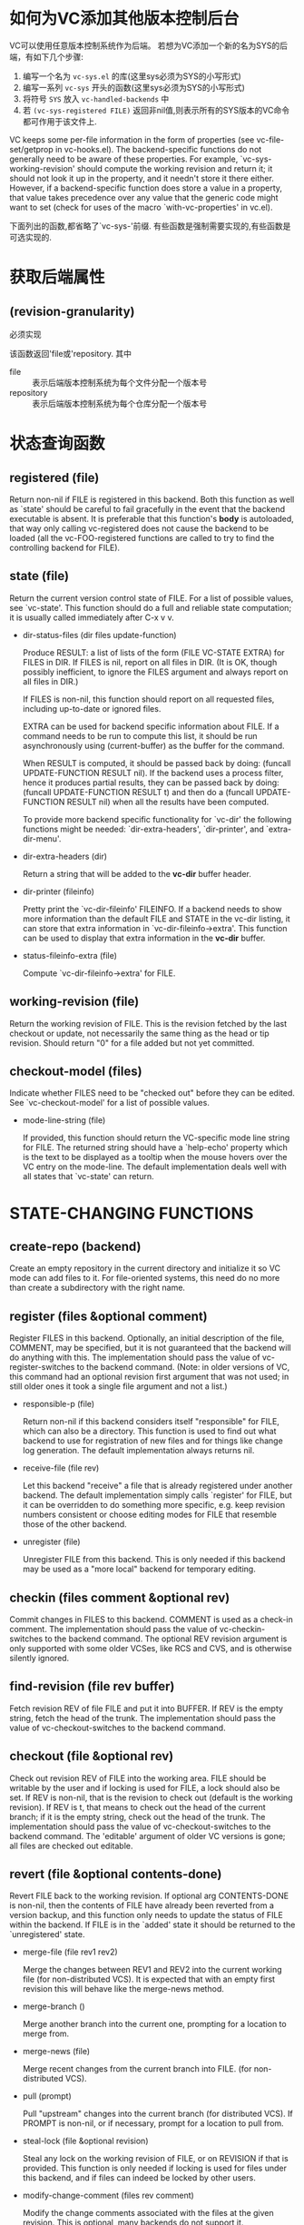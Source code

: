 * 如何为VC添加其他版本控制后台 
VC可以使用任意版本控制系统作为后端。 若想为VC添加一个新的名为SYS的后端，有如下几个步骤:
1. 编写一个名为 ~vc-sys.el~ 的库(这里sys必须为SYS的小写形式)
2. 编写一系列 ~vc-sys~ 开头的函数(这里sys必须为SYS的小写形式)
3. 将符号 ~SYS~ 放入 ~vc-handled-backends~ 中
4. 若 ~(vc-sys-registered FILE)~ 返回非nil值,则表示所有的SYS版本的VC命令都可作用于该文件上.

VC keeps some per-file information in the form of properties (see
vc-file-set/getprop in vc-hooks.el).  The backend-specific functions
do not generally need to be aware of these properties.  For example,
`vc-sys-working-revision' should compute the working revision and
return it; it should not look it up in the property, and it needn't
store it there either.  However, if a backend-specific function does
store a value in a property, that value takes precedence over any
value that the generic code might want to set (check for uses of
the macro `with-vc-properties' in vc.el).

下面列出的函数,都省略了`vc-sys-'前缀. 有些函数是强制需要实现的,有些函数是可选实现的.

* 获取后端属性

** (revision-granularity)

必须实现

该函数返回'file或'repository. 其中

+ file :: 表示后端版本控制系统为每个文件分配一个版本号
+ repository :: 表示后端版本控制系统为每个仓库分配一个版本号

* 状态查询函数

** registered (file)

  Return non-nil if FILE is registered in this backend.  Both this
  function as well as `state' should be careful to fail gracefully
  in the event that the backend executable is absent.  It is
  preferable that this function's *body* is autoloaded, that way only
  calling vc-registered does not cause the backend to be loaded
  (all the vc-FOO-registered functions are called to try to find
  the controlling backend for FILE).

** state (file)

  Return the current version control state of FILE.  For a list of
  possible values, see `vc-state'.  This function should do a full and
  reliable state computation; it is usually called immediately after
  C-x v v.

- dir-status-files (dir files update-function)

  Produce RESULT: a list of lists of the form (FILE VC-STATE EXTRA)
  for FILES in DIR.  If FILES is nil, report on all files in DIR.
  (It is OK, though possibly inefficient, to ignore the FILES argument
  and always report on all files in DIR.)

  If FILES is non-nil, this function should report on all requested
  files, including up-to-date or ignored files.

  EXTRA can be used for backend specific information about FILE.
  If a command needs to be run to compute this list, it should be
  run asynchronously using (current-buffer) as the buffer for the
  command.

  When RESULT is computed, it should be passed back by doing:
  (funcall UPDATE-FUNCTION RESULT nil).  If the backend uses a
  process filter, hence it produces partial results, they can be
  passed back by doing: (funcall UPDATE-FUNCTION RESULT t) and then
  do a (funcall UPDATE-FUNCTION RESULT nil) when all the results
  have been computed.

  To provide more backend specific functionality for `vc-dir'
  the following functions might be needed: `dir-extra-headers',
  `dir-printer', and `extra-dir-menu'.

- dir-extra-headers (dir)

  Return a string that will be added to the *vc-dir* buffer header.

- dir-printer (fileinfo)

  Pretty print the `vc-dir-fileinfo' FILEINFO.
  If a backend needs to show more information than the default FILE
  and STATE in the vc-dir listing, it can store that extra
  information in `vc-dir-fileinfo->extra'.  This function can be
  used to display that extra information in the *vc-dir* buffer.

- status-fileinfo-extra (file)

  Compute `vc-dir-fileinfo->extra' for FILE.

** working-revision (file)

  Return the working revision of FILE.  This is the revision fetched
  by the last checkout or update, not necessarily the same thing as the
  head or tip revision.  Should return "0" for a file added but not yet
  committed.

** checkout-model (files)

  Indicate whether FILES need to be "checked out" before they can be
  edited.  See `vc-checkout-model' for a list of possible values.

- mode-line-string (file)

  If provided, this function should return the VC-specific mode
  line string for FILE.  The returned string should have a
  `help-echo' property which is the text to be displayed as a
  tooltip when the mouse hovers over the VC entry on the mode-line.
  The default implementation deals well with all states that
  `vc-state' can return.

* STATE-CHANGING FUNCTIONS

** create-repo (backend)

  Create an empty repository in the current directory and initialize
  it so VC mode can add files to it.  For file-oriented systems, this
  need do no more than create a subdirectory with the right name.

** register (files &optional comment)

  Register FILES in this backend.  Optionally, an initial
  description of the file, COMMENT, may be specified, but it is not
  guaranteed that the backend will do anything with this.  The
  implementation should pass the value of vc-register-switches to
  the backend command.  (Note: in older versions of VC, this
  command had an optional revision first argument that was
  not used; in still older ones it took a single file argument and
  not a list.)

- responsible-p (file)

  Return non-nil if this backend considers itself "responsible" for
  FILE, which can also be a directory.  This function is used to find
  out what backend to use for registration of new files and for things
  like change log generation.  The default implementation always
  returns nil.

- receive-file (file rev)

  Let this backend "receive" a file that is already registered under
  another backend.  The default implementation simply calls `register'
  for FILE, but it can be overridden to do something more specific,
  e.g. keep revision numbers consistent or choose editing modes for
  FILE that resemble those of the other backend.

- unregister (file)

  Unregister FILE from this backend.  This is only needed if this
  backend may be used as a "more local" backend for temporary editing.

** checkin (files comment &optional rev)

  Commit changes in FILES to this backend. COMMENT is used as a
  check-in comment.  The implementation should pass the value of
  vc-checkin-switches to the backend command.  The optional REV
  revision argument is only supported with some older VCSes, like
  RCS and CVS, and is otherwise silently ignored.

** find-revision (file rev buffer)

  Fetch revision REV of file FILE and put it into BUFFER.
  If REV is the empty string, fetch the head of the trunk.
  The implementation should pass the value of vc-checkout-switches
  to the backend command.

** checkout (file &optional rev)

  Check out revision REV of FILE into the working area.  FILE
  should be writable by the user and if locking is used for FILE, a
  lock should also be set.  If REV is non-nil, that is the revision
  to check out (default is the working revision).  If REV is t,
  that means to check out the head of the current branch; if it is
  the empty string, check out the head of the trunk.  The
  implementation should pass the value of vc-checkout-switches to
  the backend command. The 'editable' argument of older VC versions
  is gone; all files are checked out editable.

** revert (file &optional contents-done)

  Revert FILE back to the working revision.  If optional
  arg CONTENTS-DONE is non-nil, then the contents of FILE have
  already been reverted from a version backup, and this function
  only needs to update the status of FILE within the backend.
  If FILE is in the `added' state it should be returned to the
  `unregistered' state.

- merge-file (file rev1 rev2)

  Merge the changes between REV1 and REV2 into the current working
  file (for non-distributed VCS).  It is expected that with an
  empty first revision this will behave like the merge-news method.

- merge-branch ()

  Merge another branch into the current one, prompting for a
  location to merge from.

- merge-news (file)

  Merge recent changes from the current branch into FILE.
  (for non-distributed VCS).

- pull (prompt)

  Pull "upstream" changes into the current branch (for distributed
  VCS).  If PROMPT is non-nil, or if necessary, prompt for a
  location to pull from.

- steal-lock (file &optional revision)

  Steal any lock on the working revision of FILE, or on REVISION if
  that is provided.  This function is only needed if locking is
  used for files under this backend, and if files can indeed be
  locked by other users.

- modify-change-comment (files rev comment)

  Modify the change comments associated with the files at the
  given revision.  This is optional, many backends do not support it.

- mark-resolved (files)

  Mark conflicts as resolved.  Some VC systems need to run a
  command to mark conflicts as resolved.

- find-admin-dir (file)

  Return the administrative directory of FILE.

* HISTORY FUNCTIONS

** print-log (files buffer &optional shortlog start-revision limit)

  Insert the revision log for FILES into BUFFER.
  If SHORTLOG is true insert a short version of the log.
  If LIMIT is true insert only insert LIMIT log entries.  If the
  backend does not support limiting the number of entries to show
  it should return `limit-unsupported'.
  If START-REVISION is given, then show the log starting from that
  revision ("starting" in the sense of it being the _newest_
  revision shown, rather than the working revision, which is normally
  the case).  Not all backends support this.  At present, this is
  only ever used with LIMIT = 1 (by vc-annotate-show-log-revision-at-line).

** log-outgoing (backend remote-location)

  Insert in BUFFER the revision log for the changes that will be
  sent when performing a push operation to REMOTE-LOCATION.

** log-incoming (backend remote-location)

  Insert in BUFFER the revision log for the changes that will be
  received when performing a pull operation from REMOTE-LOCATION.

- log-view-mode ()

  Mode to use for the output of print-log.  This defaults to
  `log-view-mode' and is expected to be changed (if at all) to a derived
  mode of `log-view-mode'.

- show-log-entry (revision)

  If provided, search the log entry for REVISION in the current buffer,
  and make sure it is displayed in the buffer's window.  The default
  implementation of this function works for RCS-style logs.

- comment-history (file)

  Return a string containing all log entries that were made for FILE.
  This is used for transferring a file from one backend to another,
  retaining comment information.

- update-changelog (files)

  Using recent log entries, create ChangeLog entries for FILES, or for
  all files at or below the default-directory if FILES is nil.  The
  default implementation runs rcs2log, which handles RCS- and
  CVS-style logs.

** diff (files &optional rev1 rev2 buffer async)

  Insert the diff for FILE into BUFFER, or the *vc-diff* buffer if
  BUFFER is nil.  If ASYNC is non-nil, run asynchronously.  If REV1
  and REV2 are non-nil, report differences from REV1 to REV2.  If
  REV1 is nil, use the working revision (as found in the
  repository) as the older revision if REV2 is nil as well;
  otherwise, diff against an empty tree.  If REV2 is nil, use the
  current working-copy contents as the newer revision.  This
  function should pass the value of (vc-switches BACKEND 'diff) to
  the backend command.  It should return a status of either 0 (no
  differences found), or 1 (either non-empty diff or the diff is
  run asynchronously).

- revision-completion-table (files)

  Return a completion table for existing revisions of FILES.
  The default is to not use any completion table.

- annotate-command (file buf &optional rev)

  If this function is provided, it should produce an annotated display
  of FILE in BUF, relative to revision REV.  Annotation means each line
  of FILE displayed is prefixed with version information associated with
  its addition (deleted lines leave no history) and that the text of the
  file is fontified according to age.

- annotate-time ()

  Only required if `annotate-command' is defined for the backend.
  Return the time of the next line of annotation at or after point,
  as a floating point fractional number of days.  The helper
  function `vc-annotate-convert-time' may be useful for converting
  multi-part times as returned by `current-time' and `encode-time'
  to this format.  Return nil if no more lines of annotation appear
  in the buffer.  You can safely assume that point is placed at the
  beginning of each line, starting at `point-min'.  The buffer that
  point is placed in is the Annotate output, as defined by the
  relevant backend.  This function also affects how much of the line
  is fontified; where it leaves point is where fontification begins.

- annotate-current-time ()

  Only required if `annotate-command' is defined for the backend,
  AND you'd like the current time considered to be anything besides
  (vc-annotate-convert-time (current-time)) -- i.e. the current
  time with hours, minutes, and seconds included.  Probably safe to
  ignore.  Return the current-time, in units of fractional days.

- annotate-extract-revision-at-line ()

  Only required if `annotate-command' is defined for the backend.
  Invoked from a buffer in vc-annotate-mode, return the revision
  corresponding to the current line, or nil if there is no revision
  corresponding to the current line.
  If the backend supports annotating through copies and renames,
  and displays a file name and a revision, then return a cons
  (REVISION . FILENAME).

- region-history (FILE BUFFER LFROM LTO)

  Insert into BUFFER the history (log comments and diffs) of the content of
  FILE between lines LFROM and LTO.  This is typically done asynchronously.

- region-history-mode ()

  Major mode to use for the output of `region-history'.

* TAG SYSTEM

- create-tag (dir name branchp)

  Attach the tag NAME to the state of the working copy.  This
  should make sure that files are up-to-date before proceeding with
  the action.  DIR can also be a file and if BRANCHP is specified,
  NAME should be created as a branch and DIR should be checked out
  under this new branch.  The default implementation does not
  support branches but does a sanity check, a tree traversal and
  assigns the tag to each file.

- retrieve-tag (dir name update)

  Retrieve the version tagged by NAME of all registered files at or below DIR.
  If UPDATE is non-nil, then update buffers of any files in the
  tag that are currently visited.  The default implementation
  does a sanity check whether there aren't any uncommitted changes at
  or below DIR, and then performs a tree walk, using the `checkout'
  function to retrieve the corresponding revisions.

* MISCELLANEOUS

- make-version-backups-p (file)

  Return non-nil if unmodified repository revisions of FILE should be
  backed up locally.  If this is done, VC can perform `diff' and
  `revert' operations itself, without calling the backend system.  The
  default implementation always returns nil.

- root (file)

  Return the root of the VC controlled hierarchy for file.

- ignore (file &optional directory)

  Ignore FILE under the VCS of DIRECTORY (default is `default-directory').
  FILE is a file wildcard.
  When called interactively and with a prefix argument, remove FILE
  from ignored files.
  When called from Lisp code, if DIRECTORY is non-nil, the
  repository to use will be deduced by DIRECTORY.

- ignore-completion-table

  Return the completion table for files ignored by the current
  version control system, e.g., the entries in `.gitignore' and
  `.bzrignore'.

- previous-revision (file rev)

  Return the revision number that precedes REV for FILE, or nil if no such
  revision exists.

- next-revision (file rev)

  Return the revision number that follows REV for FILE, or nil if no such
  revision exists.

- log-edit-mode ()

  Turn on the mode used for editing the check in log.  This
  defaults to `log-edit-mode'.  If changed, it should use a mode
  derived from`log-edit-mode'.

- check-headers ()

  Return non-nil if the current buffer contains any version headers.

- delete-file (file)

  Delete FILE and mark it as deleted in the repository.  If this
  function is not provided, the command `vc-delete-file' will
  signal an error.

- rename-file (old new)

  Rename file OLD to NEW, both in the working area and in the
  repository.  If this function is not provided, the renaming
  will be done by (vc-delete-file old) and (vc-register new).

- find-file-hook ()

  Operation called in current buffer when opening a file.  This can
  be used by the backend to setup some local variables it might need.

- extra-menu ()

  Return a menu keymap, the items in the keymap will appear at the
  end of the Version Control menu.  The goal is to allow backends
  to specify extra menu items that appear in the VC menu.  This way
  you can provide menu entries for functionality that is specific
  to your backend and which does not map to any of the VC generic
  concepts.

- extra-dir-menu ()

  Return a menu keymap, the items in the keymap will appear at the
  end of the VC Status menu.  The goal is to allow backends to
  specify extra menu items that appear in the VC Status menu.  This
  makes it possible to provide menu entries for functionality that
  is specific to a backend and which does not map to any of the VC
  generic concepts.

- conflicted-files (dir)

  Return the list of files where conflict resolution is needed in
  the project that contains DIR.
  FIXME: what should it do with non-text conflicts?

* Changes from the pre-25.1 API:

- INCOMPATIBLE CHANGE: The 'editable' optional argument of
  vc-checkout is gone. The upper level assumes that all files are
  checked out editable. This moves closer to emulating modern
  non-locking behavior even on very old VCSes.

- INCOMPATIBLE CHANGE: The vc-register function and its backend
  implementations no longer take a first optional revision
  argument, since on no system since RCS has setting the initial
  revision been even possible, let alone sane.

  INCOMPATIBLE CHANGE: In older versions of the API, vc-diff did
  not take an async-mode flag as a fourth optional argument.  (This
  change eliminated a particularly ugly global.)

- INCOMPATIBLE CHANGE: The backend operation for non-distributed
  VCSes formerly called "merge" is now "merge-file" (to contrast
  with merge-branch), and does its own prompting for revisions.
  (This fixes a layer violation that produced bad behavior under
  SVN.)

- INCOMPATIBLE CHANGE: The old fourth 'default-state' argument of
  vc-dir-status-files is gone; none of the back ends actually used it.

- vc-dir-status is no longer a public method; it has been replaced
  by vc-dir-status-files.

- vc-state-heuristic is no longer a public method (the CVS backend
  retains it as a private one).

- the vc-mistrust-permissions configuration variable is gone; the
  code no longer relies on permissions except in one corner case where
  CVS leaves no alternative (which was not gated by this variable).  The
  only affected back ends were SCCS and RCS.

- vc-stay-local-p and repository-hostname are no longer part
  of the public API. The vc-stay-local configuration variable
  remains but only affects the CVS back end.

- The init-revision function and the default-initial-revision
  variable are gone.  These have't made sense on anything shipped
  since RCS, and using them was a dumb stunt even on RCS.

- workfile-unchanged-p is no longer a public back-end method.  It
  was redundant with vc-state and usually implemented with a trivial
  call to it.  A few older back ends retain versions for internal use in
  their vc-state functions.

- could-register is no longer a public method.  Only vc-cvs ever used it

  The vc-keep-workfiles configuration variable is gone.  Used only by
  the RCS and SCCS backends, it was an invitation to shoot self in foot
  when set to the (non-default) value nil.  The original justification
  for it (saving disk space) is long obsolete.

- The rollback method (implemented by RCS and SCCS only) is gone. See
  the to-do note on uncommit.

- latest-on-branch-p is no longer a public method. It was to be used
  for implementing rollback. RCS keeps its implementation (the only one)
  for internal use.

* Todo:

** New Primitives:

- uncommit: undo last checkin, leave changes in place in the workfile,
  stash the commit comment for re-use.

- deal with push operations.

** Primitives that need changing:

- vc-update/vc-merge should deal with VC systems that don't do
  update/merge on a file basis, but on a whole repository basis.
  vc-update and vc-merge assume the arguments are always files,
  they don't deal with directories.  Make sure the *vc-dir* buffer
  is updated after these operations.
  At least bzr, git and hg should benefit from this.

** Improved branch and tag handling:

- Make sure the *vc-dir* buffer is updated after merge-branch operations.

- add a generic mechanism for remembering the current branch names,
  display the branch name in the mode-line. Replace
  vc-cvs-sticky-tag with that.

- Add a primitives for switching to a branch (creating it if required.

- Add the ability to list tags and branches.

Unify two different versions of the amend capability

- Some back ends (SCCS/RCS/SVN/SRC), have an amend capability that can
  be invoked from log-view.

- The git backend supports amending, but in a different
  way (press `C-c C-e' in log-edit buffer, when making a new commit).

- Second, `log-view-modify-change-comment' doesn't seem to support
  modern backends at all because `log-view-extract-comment'
  unconditionally calls `log-view-current-file'. This should be easy to
  fix.

- Third, doing message editing in log-view might be a natural way to go
  about it, but editing any but the last commit (and even it, if it's
  been pushed) is a dangerous operation in Git, which we shouldn't make
  too easy for users to perform.

  There should be a check that the given comment is not reachable
  from any of the "remote" refs?

** Other

- asynchronous checkin and commit, so you can keep working in other
  buffers while the repo operation happens.

- Direct support for stash/shelve.

- when a file is in `conflict' state, turn on smerge-mode.

- figure out what to do with conflicts that are not caused by the
  file contents, but by metadata or other causes.  Example: File A
  gets renamed to B in one branch and to C in another and you merge
  the two branches.  Or you locally add file FOO and then pull a
  change that also adds a new file FOO, ...

- make it easier to write logs.  Maybe C-x 4 a should add to the log
  buffer, if one is present, instead of adding to the ChangeLog.

- When vc-next-action calls vc-checkin it could pre-fill the
  *vc-log* buffer with some obvious items: the list of files that
  were added, the list of files that were removed.  If the diff is
  available, maybe it could even call something like
  `diff-add-change-log-entries-other-window' to create a detailed
  skeleton for the log...

- most vc-dir backends need more work.  They might need to
  provide custom headers, use the `extra' field and deal with all
  possible VC states.

- add a function that calls vc-dir to `find-directory-functions'.

- vc-diff, vc-annotate, etc. need to deal better with unregistered
  files. Now that unregistered and ignored files are shown in
  vc-dir, it is possible that these commands are called
  for unregistered/ignored files.

- vc-next-action needs work in order to work with multiple
  backends: `vc-state' returns the state for the default backend,
  not for the backend in the current *vc-dir* buffer.

- vc-dir-kill-dir-status-process should not be specific to dir-status,
  it should work for other async commands done through vc-do-command
  as well,

- vc-dir toolbar needs more icons.

- The backends should avoid using `vc-file-setprop' and `vc-file-getprop'.
